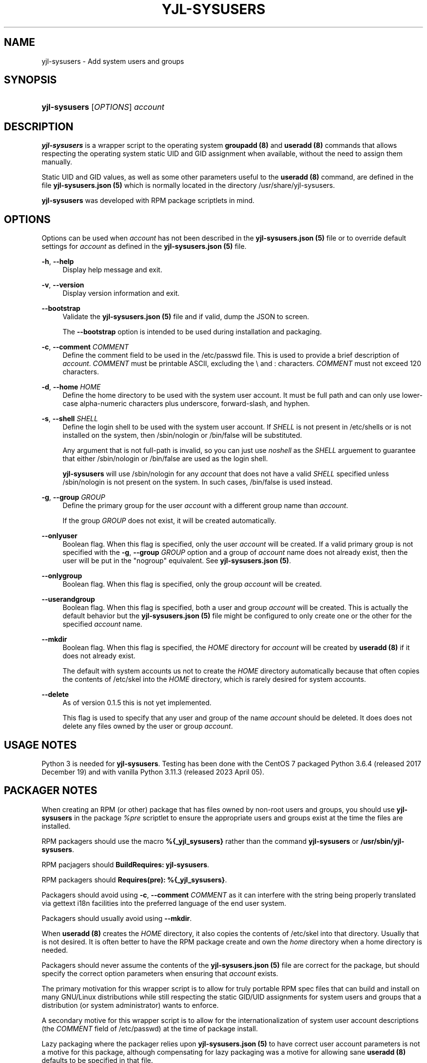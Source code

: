 '\" t
.\"     Title: yjl-sysusers
.\"    Author: Michael A. Peters
.\" Generator: Hand-coded
.\"   Created: 2023-05-26
.\"  Modified: 2023-06-01
.\"    Manual: System Management Commands
.\"  Language: English
.\"
.TH "YJL\-SYSUSERS" "8" "June 2023" "yjl\-sysusers 0\&.1\&.5" "System Management Commands"
.\" -----------------------------------------------------------------
.\" * Define some portability stuff
.\" -----------------------------------------------------------------
.\" ~~~~~~~~~~~~~~~~~~~~~~~~~~~~~~~~~~~~~~~~~~~~~~~~~~~~~~~~~~~~~~~~~
.\" http://bugs.debian.org/507673
.\" http://lists.gnu.org/archive/html/groff/2009-02/msg00013.html
.\" ~~~~~~~~~~~~~~~~~~~~~~~~~~~~~~~~~~~~~~~~~~~~~~~~~~~~~~~~~~~~~~~~~
.ie \n(.g .ds Aq \(aq
.el       .ds Aq '
.\" -----------------------------------------------------------------
.\" * set default formatting
.\" -----------------------------------------------------------------
.\" disable hyphenation
.nh
.\" disable justification (adjust text to left margin only)
.ad l
.\" -----------------------------------------------------------------
.\" * MAIN CONTENT STARTS HERE *
.\" -----------------------------------------------------------------
.SH NAME
yjl\-sysusers \- Add system users and groups
.SH SYNOPSIS
.HP \w'\fByjl-sysusers\fR\ 'u
\fByjl\-sysusers\fR [\fIOPTIONS\fR] \fIaccount\fR
.\" ---
.PP
.\" --- end Synopsis
.SH DESCRIPTION
\fByjl\-sysusers\fR
is a wrapper script to the operating system
\fBgroupadd (8)\fR
and
\fBuseradd (8)\fR
commands that allows respecting the operating system static
UID and GID assignment when available, without the need to
assign them manually\&.
.PP
Static UID and GID values, as well as some other parameters
useful to the
\fBuseradd (8)\fR
command, are defined in the file
\fByjl\-sysusers\&.json (5)\fR
which is normally located in the directory
/usr/share/yjl\-sysusers\&.
.PP
\fByjl\-sysusers\fR
was developed with RPM package scriptlets in mind\&.
.\" ---
.PP
.\" --- end Description
.SH OPTIONS
Options can be used when
\fIaccount\fR
has not been described in the
\fByjl\-sysusers\&.json (5)\fR
file or to override default
settings for
\fIaccount\fR
as defined in the
\fByjl\-sysusers\&.json (5)\fR
file\&.
.PP
\fB\-h\fR, \fB\-\-help\fR
.RS 4
Display help message and exit\&.
.RE
.PP
\fB\-v\fR, \fB\-\-version\fR
.RS 4
Display version information and exit\&.
.RE
.PP
\fB\-\-bootstrap\fR
.RS 4
Validate the
\fByjl\-sysusers\&.json (5)\fR
file and if valid, dump the JSON to screen\&.
.sp
The
\fB\-\-bootstrap\fR
option is intended to be used during installation and packaging\&.
.RE
.PP
\fB\-c\fR, \fB\-\-comment\fR \&\fICOMMENT\fR
.RS 4
Define the comment field to be used in the /etc/passwd file\&.
This is used to provide a brief description of
\fIaccount\fR\&.
\fICOMMENT\fR
must be printable ASCII, excluding the \\ and : characters\&.
\fICOMMENT\fR
must not exceed 120 characters\&.
.RE
.PP
\fB\-d\fR, \fB\-\-home\fR \fIHOME\fR
.RS 4
Define the home directory to be used with the system user account\&.
It must be full path and can only use lower\-case alpha\-numeric
characters plus underscore, forward\-slash, and hyphen\&.
.RE
.PP
\fB\-s\fR, \fB\-\-shell\fR \fISHELL\fR
.RS 4
Define the login shell to be used with the system user account\&.
If
\fISHELL\fR
is not present in /etc/shells or is not installed on the
system, then /sbin/nologin or /bin/false will be substituted\&.
.sp
Any argument that is not full-path is invalid, so you can
just use
\fInoshell\fR
as the
\fISHELL\fR
arguement to guarantee that either /sbin/nologin or /bin/false
are used as the login shell.
.sp
\fByjl\-sysusers\fR will use /sbin/nologin for any
\fIaccount\fR
that does not have a valid
\fISHELL\fR
specified unless /sbin/nologin is not present on the system\&.
In such cases, /bin/false is used instead\&.
.RE
.PP
\fB\-g\fR, \fB\-\-group\fR \fIGROUP\fR
.RS 4
Define the primary group for the user
\fIaccount\fR
with a different group name than
\fIaccount\fR\&.
.sp
If the group
\fIGROUP\fR
does not exist, it will be created automatically\&.
.RE
.PP
\fB\-\-onlyuser\fR
.RS 4
Boolean flag. When this flag is specified, only the user
\fIaccount\fR
will be created\&. If a valid primary group is not specified
with the
\fB\-g\fR, \fB\-\-group\fR \fIGROUP\fR
option and a group of
\fIaccount\fR
name does not already exist, then the user will be put in the
"nogroup" equivalent. See
\fByjl\-sysusers\&.json (5)\fR\&.
.RE
.PP
\fB\-\-onlygroup\fR
.RS 4
Boolean flag. When this flag is specified, only the group
\fIaccount\fR
will be created\&.
.RE
.PP
\fB\-\-userandgroup\fR
.RS 4
Boolean flag. When this flag is specified, both a user and
group
\fIaccount\fR
will be created\&. This is actually the default behavior but the
\fByjl\-sysusers\&.json (5)\fR
file might be configured to only create one or the other for the
specified
\fIaccount\fR
name\&.
.RE
.PP
\fB\-\-mkdir\fR
.RS 4
Boolean flag. When this flag is specified, the
\fIHOME\fR
directory for
\fIaccount\fR
will be created by
\fBuseradd (8)\fR
if it does not already exist\&.
.sp
The default with system accounts us not to create the
\fIHOME\fR
directory automatically because that often copies the contents
of /etc/skel into the
\fIHOME\fR
directory, which is rarely desired for system accounts\&. 
.RE
.PP
\fB\-\-delete\fR
.RS 4
As of version 0\&.1\&.5 this is not yet implemented\&.
.sp
This flag is used to specify that any user and group of
the name
\fIaccount\fR
should be deleted\&. It does does not delete any files
owned by the user or group
\fIaccount\fR\&.
.RE
.\" ---
.PP
.\" --- end Options
.SH USAGE NOTES
Python 3 is needed for
\fByjl\-sysusers\fR\&.
Testing has been done with the CentOS 7 packaged
Python 3\&.6\&.4 (released 2017 December 19) and with vanilla
Python 3\&.11\&.3 (released 2023 April 05)\&.
.sp
.\" ---
.PP
.\" --- end Usage Notes
.SH PACKAGER NOTES
When creating an RPM (or other) package that has files owned by
non-root users and groups, you should use
\fByjl\-sysusers\fR
in the package
\fI%pre\fR
scriptlet to ensure the appropriate users and groups exist at the
time the files are installed\&.
.sp
RPM packagers should use the macro
\fB%{_yjl_sysusers}\fR
rather than the command
\fByjl\-sysusers\fR
or
\fB/usr/sbin/yjl\-sysusers\fR\&.
.sp
RPM pacjagers should
\fBBuildRequires: yjl\-sysusers\fR\&.
.sp
RPM packagers should
\fBRequires(pre): %{_yjl_sysusers}\fR\&.
.sp
Packagers should avoid using
\fB\-c\fR, \fB\-\-comment\fR \fICOMMENT\fR
as it can interfere with the string being properly translated
via gettext i18n facilities into the preferred language of the
end user system\&.
.sp
Packagers should usually avoid using
\fB\-\-mkdir\fR\&.
.sp
When
\fBuseradd (8)\fR
creates the
\fIHOME\fR
directory, it also copies the contents of /etc/skel into that
directory\&. Usually that is not desired\&. It is often better
to have the RPM package create and own the
\fIhome\fR
directory when a home directory is needed\&.
.sp
Packagers should never assume the contents of the
\fByjl-sysusers\&.json (5)\fR
file are correct for the package, but should specify the correct
option parameters when ensuring that
\fIaccount\fR
exists\&.
.sp
The primary motivation for this wrapper script is to allow for
truly portable RPM spec files that can build and install on many
GNU/Linux distributions while still respecting the static GID/UID
assignments for system users and groups that a distribution (or
system administrator) wants to enforce\&.
.sp
A secondary motive for this wrapper script is to allow for the
internationalization of system user account descriptions (the
\fICOMMENT\fR
field of /etc/passwd) at the time of package install\&.
.sp
Lazy packaging where the packager relies upon
\fByjl-sysusers\&.json (5)\fR
to have correct user account parameters is not a motive for this
package, although compensating for lazy packaging was a motive for
allowing sane
\fBuseradd (8)\fR
defaults to be specified in that file\&.
.\" ---
.PP
.\" --- end Packager Notes
.SH CONFIGURATION
The default options on a
per-\fIaccount\fR
basis for accounts with preferred static UID/GID assignment are
in the
\fByjl-sysconfig\&.json (5)\fR
file\&. Most options except for the UID/GID, protection from deletion,
and positive creation of the
\fIHOME\fR
directory can be overriden with options passed to
\fByjl\-sysusers\fR\&.
.\" ---
.PP
.\" --- end configuration
.SH FILES
/usr/sbin/yjl\-sysusers
.RS 4
The Python 3 wrapper to
\fBgroupadd (8)\fR
and
\fBuseradd (8)\fR\&.
This man page describes use of that Python wrapper.
.RE
.PP
/usr/share/yjl\-sysusers/yjl\-sysusers\&.json
.RS 4
The JSON database on a
per-\fIaccount\fR
basis for preferred static UID/GID and default options to
pass to
\fBuseradd (8)\fR\&.
.RE
.PP
/usr/lib/rpm/macros.d/macros\&.yjl\-sysusers
.RS 4
The definition of the
\fB%{_yjl_sysusers}\fR
macro that is used with
\fBrpmbuild (8)\fR
to create RPM packages that utilize
\fByjl\-sysusers\fR\&.
.RE
.\" ---
.PP
.\" --- end files
.SH EXAMPLES
\fByjl-sysusers\fR
\fB\-\-onlygroup\fR
\fIplocate\fR
.sp
.RS 4
Ensure the
\fIplocate\fR
group exists, without creating a
\fIplocate\fR
user\&.
.RE
.PP
\fByjl-sysusers\fR
\fB\-g\fR \fImail\fR
\fB\-h\fR \fI/var/lib/sendmail\fR
\fB\-s\fR \fInoshell\fR
\fIsendmail\fR
.sp
.RS 4
Ensure the
\fImail\fR
group exists\&. Ensure the
\fIsendmail\fR
user exists, creating it if necessary using
\fI/var/lib/sendmail\fR
as the
\fIHOME\fR
directory, and using either /sbin/nologin or /bin/false as
the login shell\&.
.sp
If the
\fIsendmail\fR
user does not already exist, it will be created
with
\fImail\fR
as the primary group it belongs to.
.RE
.PP
\fByjl-sysusers\fR
\fB\-\-onlygroup\fR
\fImail\fR && \\
.br
\fByjl-sysusers\fR
\fB\-\-userandgroup\fR \\
.br
.RS 2
\fB\-h\fR \fI/var/lib/sendmail\fR
\fB\-s\fR \fInoshell\fR
\fIsendmail\fR && \\
.RE
.br
\fBusermod\fR \fB\-a\fR
\fB\-G\fR \fImail\fR
\fIsendmail\fR
.sp
.RS 4
First ensure that the
\fImail\fR
group exists\&. Then ensure that the
\fIsendmail\fR
user exists as in the previous example, only if the user is
created, it is created with
\fIsendmail\fR
as the primary group\&. Finally, add the
\fIsendmail\fR
user to the
\fImail\fR
group\&.
.sp
As a packager, btw, that is my preferred method of dealing with
system users that need to belong to a system group of a different
name.
.RE
.\" ---
.PP
.\" --- end Examples
.SH EXIT STATUS
.PP
\fI0\fR
.RS 4
success
.RE
.PP
\fI1\fR
.RS 4
The program failed to create requested group and/or user\&.
.RE
.\" ---
.PP
.\" --- end exit status
.SH TODO
.PP
Implement GNU gettext i18n and get some translations\&. Fix the bugs
listed below\&.
.\" ---
.PP
.\" --- end todo
.SH BUGS
The
\fB\-v\fR, \fB\-\-version\fR
and
\fB\-\-bootstrap\fR
flags should behave the same way that the
\fB\-h\fR, \fB\-\-help\fR
flag behaves, meaning they should not also require an
\fIaccount\fR
argument\&.
.sp
In the present, this bug can be worked around by
just specifying something like
\fI000\fR
after those options\&.
.\" ---
.PP
.\" --- end bugs
.SH SEE ALSO
\fByjl-sysusers\&.json(5)\fR,
\fBpasswd(5)\fR,
\fBgroup(5)\fR,
\fBlogin\&.defs(5)\fR,
\fBshells(5)\fR,
\fBgroupadd(8)\fR,
\fBuseradd(8)\fR,
\fBusermod(8)\fR,
\fBrpmbuild(8)\fR
.\" ---
.PP
.\" --- end see also
.SH COPYLEFT
The
\fByjl\-sysusers\fR
utility is Copyright (c) 2023 YellowJacket GNU/Linux\&.
.sp
.RS 4
License: SPDX:MIT <https://spdx\&.org/licenses/MIT\&.html>\&.
.sp
\fByjl\-sysusers\fR is
free software: you are free to change and redistribute it\&.
There is no WARRANTY, to the extent permitted by law\&.
.RE
.PP
This man page is Copyright (c) 2023 YellowJacket GNU/Linux\&.
.sp
.RS 4
License: SPDX:GFDL\-1\&.3\-or\-later
.br
<https://spdx\&.org/licenses/GFDL-1\&.3-or-later\&.html>\&.
.sp
Accuracy of this man page is stroven for but explicitly is not
guaranteed\&.
.RE
.\" ---
.PP
.\" --- end copyleft
.SH AUTHORS
Michael A\&. Peters
.br
.RS 8
<anymouseprophet@gmail\&.com>
.RE
.\" ---
.PP
.\" --- end authors
